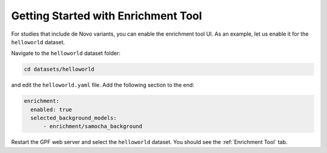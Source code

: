 
Getting Started with Enrichment Tool
####################################

For studies that include de Novo variants, you can enable the enrichment tool UI.
As an example, let us enable it for the ``helloworld`` dataset.

Navigate to the ``helloworld`` dataset folder:

.. code-block:: bash

    cd datasets/helloworld

and edit the ``helloworld.yaml`` file. Add the following section to the end:

.. code-block:: yaml

    enrichment:
      enabled: true
      selected_background_models:
          - enrichment/samocha_background


Restart the GPF web server and select the ``helloworld`` dataset.
You should see the :ref:`Enrichment Tool` tab.
